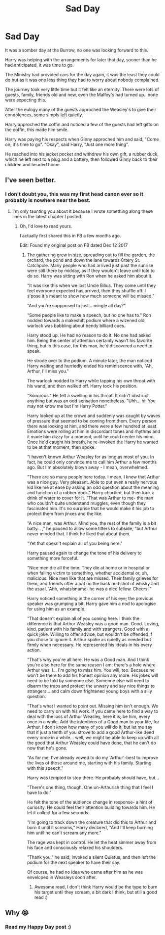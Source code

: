#+TITLE: Sad Day

* Sad Day
:PROPERTIES:
:Author: lothaer
:Score: 2
:DateUnix: 1522128586.0
:DateShort: 2018-Mar-27
:END:
It was a somber day at the Burrow, no one was looking forward to this.

Harry was helping with the arrangements for later that day, sooner than he had anticipated, it was time to go.

The Ministry had provided cars for the day again, it was the least they could do but as it was one less thing they had to worry about nobody complained.

The journey took very little time but it felt like an eternity. There were lots of guests, family, friends old and new, even the Malfoy's had turned up...none were expecting this.

After the eulogy many of the guests approched the Weasley's to give their condolences, some simply left quietly.

Harry approched the coffin and noticed a few of the guests had left gifts on the coffin, this made him smile.

Harry was paying his respects when Ginny approched him and said, "Come on, it's time to go". "Okay", said Harry, "Just one more thing".

He reached into his jacket pocket and withdrew his own gift, a rubber duck, which he left next to a plug and a battery, then followed Ginny back to their children and headed home.


** I've seen better.
:PROPERTIES:
:Author: wordhammer
:Score: 4
:DateUnix: 1522130822.0
:DateShort: 2018-Mar-27
:END:

*** I don't doubt you, this was my first head canon ever so it probably is nowhere near the best.
:PROPERTIES:
:Author: lothaer
:Score: 5
:DateUnix: 1522130932.0
:DateShort: 2018-Mar-27
:END:

**** I'm only taunting you about it because I wrote something along these lines in the latest chapter I posted.
:PROPERTIES:
:Author: wordhammer
:Score: 3
:DateUnix: 1522131048.0
:DateShort: 2018-Mar-27
:END:

***** Oh, I'd love to read yours.

I actually first shared this in FB a few months ago.

Edit: Found my original post on FB dated Dec 12 2017
:PROPERTIES:
:Author: lothaer
:Score: 1
:DateUnix: 1522131127.0
:DateShort: 2018-Mar-27
:END:

****** The gathering grew in size, spreading out to fill the garden, the orchard, the pond and down the lane towards Ottery St. Catchpole. Many people who had arrived just past the sunrise were still there by midday, as if they wouldn't leave until told to do so. Harry was sitting with Ron when he asked him about it.

"It was like this when we lost Uncle Bilius. They come until they feel everyone expected has arrived, then they shuffle off. I s'pose it's meant to show how much someone will be missed."

"And you're suppposed to just... mingle all day?"

"Some people like to make a speech, but no one has to." Ron nodded towards a makeshift podium where a wizened old warlock was babbling about bendy billiard cues.

Harry stood up. He had no reason to do it. No one had asked him. Being the center of attention certainly wasn't his favorite thing, but in this case, for this man, he'd discovered a need to speak.

He strode over to the podium. A minute later, the man noticed Harry waiting and hurriedly ended his reminiscence with, "Ah, Arthur, I'll miss you."

The warlock nodded to Harry while tapping his own throat with his wand, and then walked off. Harry took his position.

"Sonorous." He felt a swelling in his throat. It didn't obstruct anything but was an odd sensation nonetheless. "Uhh... hi. You may not know me but I'm Harry Potter."

Harry looked up at the crowd and suddenly was caught by waves of pressure that seemed to be coming from them. Every person there was looking at him, and there were a few hundred at least. Emotions were rolling at him in discordant tones and rhythms and it made him dizzy for a moment, until he could center his mind. Once he'd caught his breath, he re-invoked the Harry he wanted to be at that moment, then spoke.

"I haven't known Arthur Weasley for as long as most of you. In fact, he could only convince me to call him Arthur a few months ago. But I'm absolutely blown away - I mean, overwhelmed.

"There are so many people here today. I mean, I knew that Arthur was a nice guy. Very pleasant. Able to put even a really nervous kid like me at ease by asking an odd question about the meaning and function of a rubber duck." Harry chortled, but then took a drink of water to cover for it. "That was Arthur to me- the man who couldn't quite understand muggles, even though they fascinated him. It's no surprise that he would make it his job to protect them from jinxes and the like.

"A nice man, was Arthur. Mind you, the rest of the family is a bit batty... ," he paused to allow some titters to subside, "but Arthur never minded that. I think he liked that about them.

"Yet that doesn't explain all of you being here."

Harry paused again to change the tone of his delivery to something more forceful.

"Nice men die all the time. They die at home or in hospital or when falling victim to something, whether accidental or, uh, malicious. Nice men like that are missed. Their family grieves for them, and friends offer a pat on the back and shot of whisky and the usual, 'Ahh, whatsisname- he was a nice fellow. Cheers.'"

Harry noticed something in the corner of his eye; the previous speaker was grumping a bit. Harry gave him a nod to apologise for using him as an example.

"That doesn't explain all of you coming here. I think the difference is that Arthur Weasley was a good man. Good. Loving, kind, patient with his family and with strangers. Good with a quick joke. Willing to offer advice, but wouldn't be offended if you chose to ignore it. Arthur spoke as quietly as needed but firmly when necessary. He represented his ideals in his every action.

"That's why you're all here. He was a Good man. And I think you're also here for the same reason I am; there's a hole where Arthur was. I... I'm going to miss him. You will, too. Because he won't be there to add his honest opinion any more. His jokes will need to be told by someone else. Someone else will need to disarm the traps and protect the unwary and say nice things to strangers... and calm down frightened young boys with a silly question.

"That's what I wanted to point out. Missing him isn't enough. We need to carry on with his work. If you came here to find a way to deal with the loss of Arthur Weasley, here it is; be him, every once in a while. Add the intentions of a Good man to your life, for Arthur. I don't know how many of you will do it, but let me say that if just a tenth of you strove to add a good Arthur-like deed every once in a while... well, we might be able to keep up with all the good that Arthur Weasley could have done, that he can't do now that he's gone.

"As for me, I've already vowed to do my 'Arthur'-best to improve the lives of those around me, starting with his family. Starting with this speech."

Harry was tempted to stop there. He probably should have, but...

"There's one thing, though. One un-Arthurish thing that I feel I have to do."

He felt the tone of the audience change in response- a hint of curiosity. He could feel their attention building towards him. He let it collect for a few seconds.

"I'm going to track down the creature that did this to Arthur and burn it until it screams," Harry declared, "And I'll keep burning him until he can't scream any more."

The rage was kept in control. He let the heat simmer away from his face and consciously relaxed his shoulders.

"Thank you," he said, invoked a silent Quietus, and then left the podium for the next speaker to have their say.

Of course, he had no idea who came after him as he was enveloped in Weasleys soon after.
:PROPERTIES:
:Author: wordhammer
:Score: 3
:DateUnix: 1522132524.0
:DateShort: 2018-Mar-27
:END:

******* Awesome read, I don't think Harry would be the type to burn his target until they scream, a bit dark I think, but still a good read :)
:PROPERTIES:
:Author: lothaer
:Score: 1
:DateUnix: 1522133063.0
:DateShort: 2018-Mar-27
:END:


** Why 😭
:PROPERTIES:
:Author: midasgoldentouch
:Score: 1
:DateUnix: 1522130425.0
:DateShort: 2018-Mar-27
:END:

*** Read my Happy Day post :)
:PROPERTIES:
:Author: lothaer
:Score: 1
:DateUnix: 1522130517.0
:DateShort: 2018-Mar-27
:END:
